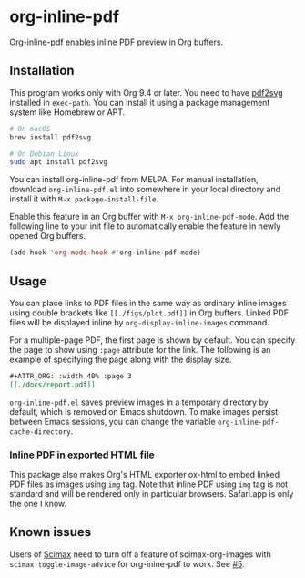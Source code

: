 # -*- eval: (visual-line-mode 1) -*-
#+STARTUP: showall

[[https://melpa.org/#/org-inline-pdf][file:https://melpa.org/packages/org-inline-pdf-badge.svg]] [[https://stable.melpa.org/#/org-inline-pdf][file:https://stable.melpa.org/packages/org-inline-pdf-badge.svg]]

* org-inline-pdf

Org-inline-pdf enables inline PDF preview in Org buffers.

** Installation

This program works only with Org 9.4 or later. You need to have [[https://cityinthesky.co.uk/opensource/pdf2svg/][pdf2svg]] installed in =exec-path=. You can install it using a package management system like Homebrew or APT.

#+BEGIN_SRC sh
# On macOS
brew install pdf2svg

# On Debian Linux
sudo apt install pdf2svg
#+END_SRC

You can install org-inline-pdf from MELPA. For manual installation, download =org-inline-pdf.el= into somewhere in your local directory and install it with =M-x package-install-file=.

Enable this feature in an Org buffer with =M-x org-inline-pdf-mode=. Add the following line to your init file to automatically enable the feature in newly opened Org buffers.

#+BEGIN_SRC emacs-lisp
(add-hook 'org-mode-hook #'org-inline-pdf-mode)
#+END_SRC

** Usage

You can place links to PDF files in the same way as ordinary inline images using double brackets like =[[./figs/plot.pdf]]= in Org buffers. Linked PDF files will be displayed inline by =org-display-inline-images= command.

For a multiple-page PDF, the first page is shown by default. You can specify the page to show using =:page= attribute for the link. The following is an example of specifying the page along with the display size.

#+BEGIN_SRC org
,#+ATTR_ORG: :width 40% :page 3
[[./docs/report.pdf]]
#+END_SRC

=org-inline-pdf.el= saves preview images in a temporary directory by default, which is removed on Emacs shutdown. To make images persist between Emacs sessions, you can change the variable =org-inline-pdf-cache-directory=.

*** Inline PDF in exported HTML file

This package also makes Org's HTML exporter ox-html to embed linked PDF files as images using =img= tag. Note that inline PDF using =img= tag is not standard and will be rendered only in particular browsers.  Safari.app is only the one I know.

** Known issues

Users of [[https://github.com/jkitchin/scimax][Scimax]] need to turn off a feature of scimax-org-images with =scimax-toggle-image-advice= for org-inine-pdf to work. See [[/../../issues/5][#5]].
